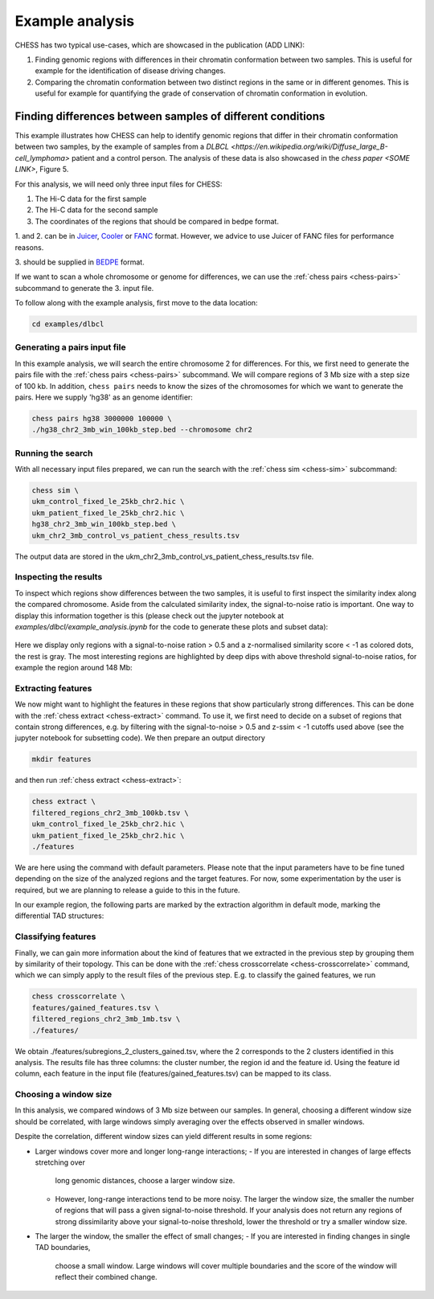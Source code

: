 ****************
Example analysis
****************

CHESS has two typical use-cases, which are showcased in the publication (ADD LINK):

1. Finding genomic regions with differences in their chromatin conformation between
   two samples. This is useful for example for the identification of
   disease driving changes.

2. Comparing the chromatin conformation between two distinct regions in the same
   or in different genomes. This is useful for example for quantifying the grade
   of conservation of chromatin conformation in evolution.

===========================================================
Finding differences between samples of different conditions
===========================================================

This example illustrates how CHESS can help to identify genomic regions
that differ in their chromatin conformation between two samples, by the
example of samples from a `DLBCL <https://en.wikipedia.org/wiki/Diffuse_large_B-cell_lymphoma>`
patient and a control person. The analysis of these data is also showcased in
the `chess paper <SOME LINK>`, Figure 5.

For this analysis, we will need only three input files for CHESS:

1. The Hi-C data for the first sample
2. The Hi-C data for the second sample
3. The coordinates of the regions that should be compared in bedpe format.

1. and 2. can be in `Juicer <https://github.com/aidenlab/juicer>`_,
`Cooler <https://github.com/mirnylab/cooler>`_ or `FANC <https://github.com/vaquerizaslab/fanc>`_ format.
However, we advice to use Juicer of FANC files for performance reasons.

3. should be supplied in `BEDPE <https://bedtools.readthedocs.io/en/latest/content/general-usage.html#bedpe-format>`_
format.

If we want to scan a whole chromosome or genome for differences,
we can use the :ref:`chess pairs <chess-pairs>` subcommand to generate the
3. input file.

To follow along with the example analysis, first move to the data location:

.. code:: bash

  cd examples/dlbcl

-----------------------------
Generating a pairs input file
-----------------------------

In this example analysis, we will search the entire chromosome 2 for differences.
For this, we first need to generate the pairs file with the
:ref:`chess pairs <chess-pairs>` subcommand.
We will compare regions of 3 Mb size with a step size of 100 kb.
In addition, ``chess pairs`` needs to know the sizes of the chromosomes for which
we want to generate the pairs. Here we supply 'hg38' as an genome identifier:

.. code:: bash

  chess pairs hg38 3000000 100000 \
  ./hg38_chr2_3mb_win_100kb_step.bed --chromosome chr2

------------------
Running the search
------------------

With all necessary input files prepared, we can run the search with
the :ref:`chess sim <chess-sim>` subcommand:

.. code:: bash

  chess sim \
  ukm_control_fixed_le_25kb_chr2.hic \
  ukm_patient_fixed_le_25kb_chr2.hic \
  hg38_chr2_3mb_win_100kb_step.bed \
  ukm_chr2_3mb_control_vs_patient_chess_results.tsv

The output data are stored in the
ukm_chr2_3mb_control_vs_patient_chess_results.tsv file.

----------------------
Inspecting the results
----------------------

To inspect which regions show differences between the two samples,
it is useful to first inspect the similarity index along the compared
chromosome. Aside from the calculated similarity index, the signal-to-noise
ratio is important. One way to display this information together is this
(please check out the jupyter notebook at `examples/dlbcl/example_analysis.ipynb`
for the code to generate these plots and subset data):

.. figure:: plots/chr2_3mb_results_track.png
   :name: result-track

Here we display only regions with a signal-to-noise ration > 0.5 and a
z-normalised similarity score < -1 as colored dots, the rest is gray.
The most interesting regions are highlighted by
deep dips with above threshold signal-to-noise ratios, for example the
region around 148 Mb:

.. figure:: plots/chr2_example_region.png
   :name: result-region

-------------------
Extracting features
-------------------

We now might want to highlight the features in these regions that show
particularly strong differences. This can be done with the
:ref:`chess extract <chess-extract>` command. To use it, we first need to decide
on a subset of regions that contain strong differences, e.g. by filtering with
the signal-to-noise > 0.5 and z-ssim < -1 cutoffs used above (see the jupyter
notebook for subsetting code). We then prepare an output directory

.. code:: bash

  mkdir features

and then run :ref:`chess extract <chess-extract>`:

.. code:: bash

  chess extract \
  filtered_regions_chr2_3mb_100kb.tsv \
  ukm_control_fixed_le_25kb_chr2.hic \
  ukm_patient_fixed_le_25kb_chr2.hic \
  ./features

We are here using the command with default parameters. 
Please note that the input parameters have to be fine tuned depending on the
size of the analyzed regions and the target features.
For now, some experimentation by the user is required, but we are planning to 
release a guide to this in the future.

In our example region, the following parts are marked by the extraction
algorithm in default mode, marking the differential TAD structures:

.. figure:: plots/chr2_example_region_with_features.png
   :name: result-region-features

--------------------
Classifying features
--------------------

Finally, we can gain more information about the kind of features that we
extracted in the previous step by grouping them by similarity of their
topology. This can be done with the
:ref:`chess crosscorrelate <chess-crosscorrelate>` command, which we can simply
apply to the result files of the previous step. E.g. to classify the gained
features, we run

.. code:: bash

  chess crosscorrelate \
  features/gained_features.tsv \
  filtered_regions_chr2_3mb_1mb.tsv \
  ./features/

We obtain ./features/subregions_2_clusters_gained.tsv, where the 2 corresponds
to the 2 clusters identified in this analysis. The results file has three columns:
the cluster number, the region id and the feature id. Using the feature id
column, each feature in the input file (features/gained_features.tsv) can be
mapped to its class.

----------------------
Choosing a window size
----------------------

In this analysis, we compared windows of 3 Mb size between our samples.
In general, choosing a different window size should be correlated,
with large windows simply averaging over the effects observed in smaller
windows.

Despite the correlation, different window sizes can yield different results
in some regions:

* Larger windows cover more and longer long-range interactions;
  - If you are interested in changes of large effects stretching over 
    long genomic distances, choose a larger window size.
  - However, long-range interactions tend to be more noisy.
    The larger the window size, the smaller the number of regions that will
    pass a given signal-to-noise threshold. If your analysis does not return
    any regions of strong dissimilarity above your signal-to-noise threshold,
    lower the threshold or try a smaller window size.
* The larger the window, the smaller the effect of small changes;
  - If you are interested in finding changes in single TAD boundaries, 
    choose a small window. Large windows will cover multiple boundaries 
    and the score of the window will reflect their combined change.
